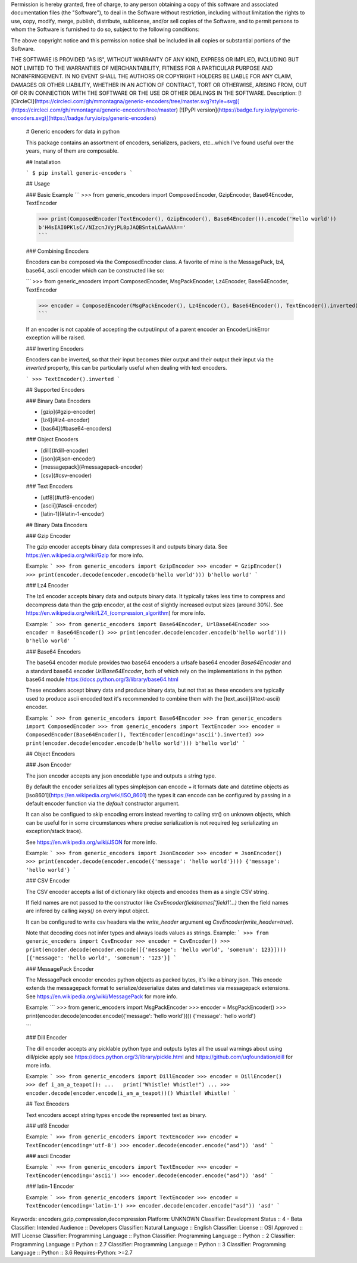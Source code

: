 Permission is hereby granted, free of charge, to any person obtaining a copy
of this software and associated documentation files (the "Software"), to deal
in the Software without restriction, including without limitation the rights
to use, copy, modify, merge, publish, distribute, sublicense, and/or sell
copies of the Software, and to permit persons to whom the Software is
furnished to do so, subject to the following conditions:

The above copyright notice and this permission notice shall be included in all
copies or substantial portions of the Software.

THE SOFTWARE IS PROVIDED "AS IS", WITHOUT WARRANTY OF ANY KIND, EXPRESS OR
IMPLIED, INCLUDING BUT NOT LIMITED TO THE WARRANTIES OF MERCHANTABILITY,
FITNESS FOR A PARTICULAR PURPOSE AND NONINFRINGEMENT. IN NO EVENT SHALL THE
AUTHORS OR COPYRIGHT HOLDERS BE LIABLE FOR ANY CLAIM, DAMAGES OR OTHER
LIABILITY, WHETHER IN AN ACTION OF CONTRACT, TORT OR OTHERWISE, ARISING FROM,
OUT OF OR IN CONNECTION WITH THE SOFTWARE OR THE USE OR OTHER DEALINGS IN THE
SOFTWARE.
Description: [![CircleCI](https://circleci.com/gh/mmontagna/generic-encoders/tree/master.svg?style=svg)](https://circleci.com/gh/mmontagna/generic-encoders/tree/master) [![PyPI version](https://badge.fury.io/py/generic-encoders.svg)](https://badge.fury.io/py/generic-encoders)
        
        # Generic encoders for data in python
        
        This package contains an assortment of encoders, serializers, packers, etc...which I've found useful over the years, many of them are composable. 
        
        ## Installation
        
        ```
        $ pip install generic-encoders
        ```
        
        ## Usage 
        
        ### Basic Example
        ```
        >>> from generic_encoders import ComposedEncoder, GzipEncoder, Base64Encoder, TextEncoder
        
        >>> print(ComposedEncoder(TextEncoder(), GzipEncoder(), Base64Encoder()).encode('Hello world'))
        b'H4sIAI0PKlsC//NIzcnJVyjPL8pJAQBSntaLCwAAAA=='
        ```
        
        ### Combining Encoders
        
        Encoders can be composed via the ComposedEncoder class. A favorite of mine is the MessagePack, lz4, base64, ascii encoder which can be constructed like so:
        
        ```
        >>> from generic_encoders import ComposedEncoder, MsgPackEncoder, Lz4Encoder, Base64Encoder, TextEncoder
        
        >>> encoder = ComposedEncoder(MsgPackEncoder(), Lz4Encoder(), Base64Encoder(), TextEncoder().inverted)
        ```
        
        If an encoder is not capable of accepting the output/input of a parent encoder an EncoderLinkError exception will be raised. 
        
        ### Inverting Encoders
        
        Encoders can be inverted, so that their input becomes thier output and their output their input via the `inverted` property, this can be particularly useful when dealing with text encoders.
        
        ```
        >>> TextEncoder().inverted
        ```
        
        ## Supported Encoders
        
        ### Binary Data Encoders
        
        * [gzip](#gzip-encoder)
        * [lz4](#lz4-encoder)
        * [bas64](#base64-encoders)
        
        ### Object Encoders
        
        * [dill](#dill-encoder)
        * [json](#json-encoder)
        * [messagepack](#messagepack-encoder)
        * [csv](#csv-encoder)
        
        ### Text Encoders
        
        * [utf8](#utf8-encoder)
        * [ascii](#ascii-encoder)
        * [latin-1](#latin-1-encoder)
        
        
        ## Binary Data Encoders
        
        ### Gzip Encoder
        
        The gzip encoder accepts binary data compresses it and outputs binary data. See https://en.wikipedia.org/wiki/Gzip for more info.
        
        Example:
        ```
        >>> from generic_encoders import GzipEncoder
        >>> encoder = GzipEncoder()
        >>> print(encoder.decode(encoder.encode(b'hello world')))
        b'hello world'
        ```
        
        ### Lz4 Encoder
        
        The lz4 encoder accepts binary data and outputs binary data. It typically takes less time to compress and decompress data than the gzip encoder, at the cost of slightly increased output sizes (around 30%). See https://en.wikipedia.org/wiki/LZ4_(compression_algorithm) for more info.
        
        Example:
        ```
        >>> from generic_encoders import Base64Encoder, UrlBase64Encoder
        >>> encoder = Base64Encoder()
        >>> print(encoder.decode(encoder.encode(b'hello world')))
        b'hello world'
        ```
        
        ### Base64 Encoders
        
        The base64 encoder module provides two base64 encoders a urlsafe base64 encoder `Base64Encoder` and a standard base64 encoder `UrlBase64Encoder`, both of which rely on the implementations in the python base64 module https://docs.python.org/3/library/base64.html
        
        These encoders accept binary data and produce binary data, but not that as these encoders are typically used to produce ascii encoded text it's recommended to combine them with the [text_ascii](#text-ascii) encoder.
        
        Example:
        ```
        >>> from generic_encoders import Base64Encoder
        >>> from generic_encoders import ComposedEncoder
        >>> from generic_encoders import TextEncoder
        >>> encoder = ComposedEncoder(Base64Encoder(), TextEncoder(encoding='ascii').inverted)
        >>> print(encoder.decode(encoder.encode(b'hello world')))
        b'hello world'
        ```
        
        ## Object Encoders
        
        ### Json Encoder
        
        The json encoder accepts any json encodable type and outputs a string type.
        
        By default the encoder serializes all types simplejson can encode + it formats date and datetime objects as  [iso8601](https://en.wikipedia.org/wiki/ISO_8601) the types it can encode can be configured by passing in a default encoder function via the `default` constructor argument.
        
        It can also be configued to skip encoding errors instead reverting to calling str() on unknown objects, which can be useful for in some circumstances where precise serialization is not required (eg serializating an exception/stack trace).
        
        See https://en.wikipedia.org/wiki/JSON for more info.
        
        Example:
        ```
        >>> from generic_encoders import JsonEncoder
        >>> encoder = JsonEncoder()
        >>> print(encoder.decode(encoder.encode({'message': 'hello world'})))
        {'message': 'hello world'}
        ```
        
        ### CSV Encoder
        
        The CSV encoder accepts a list of dictionary like objects and encodes them as a single CSV string.
        
        If field names are not passed to the constructor like `CsvEncoder(fieldnames['field1'...)` then the field names are infered by calling `keys()` on every input object.
        
        It can be configured to write csv headers via the `write_header` argument eg `CsvEncoder(write_header=true)`.
        
        Note that decoding does not infer types and always loads values as strings.
        Example:
        ```
        >>> from generic_encoders import CsvEncoder
        >>> encoder = CsvEncoder()
        >>> print(encoder.decode(encoder.encode([{'message': 'hello world', 'somenum': 123}])))
        [{'message': 'hello world', 'somenum': '123'}]
        ```
        
        
        ### MessagePack Encoder
        
        The MessagePack encoder encodes python objects as packed bytes, it's like a binary json. This encode extends the messagepack format to serialize/deserialize dates and datetimes via messagepack extensions. See https://en.wikipedia.org/wiki/MessagePack for more info.
        
        Example:
        ```
        >>> from generic_encoders import MsgPackEncoder
        >>> encoder = MsgPackEncoder()
        >>> print(encoder.decode(encoder.encode({'message': 'hello world'})))
        {'message': 'hello world'}
        
        ```
        
        ### Dill Encoder
        
        The dill encoder accepts any picklable python type and outputs bytes all the usual warnings about using dill/picke apply see https://docs.python.org/3/library/pickle.html and https://github.com/uqfoundation/dill for more info.
        
        Example:
        ```
        >>> from generic_encoders import DillEncoder
        >>> encoder = DillEncoder()
        >>> def i_am_a_teapot():
        ...   print("Whistle! Whistle!")
        ... 
        >>> encoder.decode(encoder.encode(i_am_a_teapot))()
        Whistle! Whistle!
        ```
        
        ## Text Encoders
        
        Text encoders accept string types encode the represented text as binary. 
        
        ### utf8 Encoder
        
        Example:
        ```
        >>> from generic_encoders import TextEncoder
        >>> encoder = TextEncoder(encoding='utf-8')
        >>> encoder.decode(encoder.encode("asd"))
        'asd'
        ```
        
        ### ascii Encoder
        
        Example:
        ```
        >>> from generic_encoders import TextEncoder
        >>> encoder = TextEncoder(encoding='ascii')
        >>> encoder.decode(encoder.encode("asd"))
        'asd'
        ```
        
        ### latin-1 Encoder
        
        Example:
        ```
        >>> from generic_encoders import TextEncoder
        >>> encoder = TextEncoder(encoding='latin-1')
        >>> encoder.decode(encoder.encode("asd"))
        'asd'
        ```
        
Keywords: encoders,gzip,compression,decompression
Platform: UNKNOWN
Classifier: Development Status :: 4 - Beta
Classifier: Intended Audience :: Developers
Classifier: Natural Language :: English
Classifier: License :: OSI Approved :: MIT License
Classifier: Programming Language :: Python
Classifier: Programming Language :: Python :: 2
Classifier: Programming Language :: Python :: 2.7
Classifier: Programming Language :: Python :: 3
Classifier: Programming Language :: Python :: 3.6
Requires-Python: >=2.7
